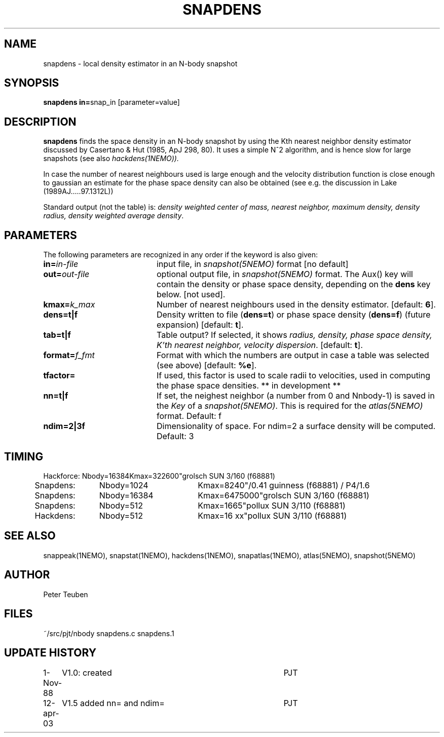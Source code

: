 .TH SNAPDENS 1NEMO "12 April 2003"
.SH NAME
snapdens \- local density estimator in an N-body snapshot
.SH SYNOPSIS
.PP
\fBsnapdens in=\fPsnap_in  [parameter=value]
.SH DESCRIPTION
\fBsnapdens\fP finds the space density in an N-body snapshot by
using the Kth nearest neighbor
density estimator discussed by Casertano & Hut (1985, ApJ 298, 80).
It uses a simple N^2 algorithm, and is hence slow for
large snapshots (see also \fIhackdens(1NEMO)).
.PP
In case the number of nearest neighbours used is large enough
and the velocity distribution function is close enough to
gaussian an estimate for the phase space density can also be
obtained (see e.g. the discussion in Lake (1989AJ.....97.1312L))
.PP
Standard output (not the table) is: \fI density weighted 
center of mass, nearest neighbor, maximum density, density radius,
density weighted average density\fP.
.SH PARAMETERS
The following parameters are recognized in any order if the keyword is also
given:
.TP 20
\fBin=\fIin-file\fP
input file, in \fIsnapshot(5NEMO)\fP format [no default]
.TP
\fBout=\fIout-file\fP
optional output file, in \fIsnapshot(5NEMO)\fP format. The Aux() key will
contain the density or phase space density, depending on the \fBdens\fP
key below. [not used].
.TP
\fBkmax=\fIk_max\fP
Number of nearest neighbours used in the density estimator.
[default: \fB6\fP].
.TP
\fBdens=t|f\fP
Density written to file (\fBdens=t\fP) or phase space density (\fBdens=f\fP)
(future expansion) [default: \fBt\fP].
.TP
\fBtab=t|f\fP
Table output? If selected, it shows \fIradius, density, phase space density,
K'th nearest neighbor, velocity dispersion\fP. [default: \fBt\fP].
.TP
\fBformat=\fP\fIf_fmt\fP
Format with which the numbers are output in case a table was selected (see above)
[default: \fB%e\fP].
.TP
\fBtfactor=\fP
If used, this factor is used to scale radii to velocities, used in computing
the phase space densities. ** in development **
.TP
\fBnn=t|f\fP
If set, the neighest neighbor (a number from 0 and Nnbody-1) is saved in the
\fIKey\fP of a \fIsnapshot(5NEMO)\fP.  This is required for the \fIatlas(5NEMO)\fP
format. Default: f
.TP
\fBndim=2|3f\fP
Dimensionality of space. For ndim=2 a surface density will be computed.
Default: 3
.SH TIMING
.nf
.ta +0.5i +0.5i +0.5i +0.5i +0.5i 
Hackforce:	Nbody=16384	Kmax=32	2600"	grolsch SUN 3/160 (f68881)
Snapdens:	Nbody=1024	Kmax=8	240"/0.41 	guinness (f68881)  / P4/1.6
Snapdens:	Nbody=16384	Kmax=64	75000"	grolsch SUN 3/160 (f68881)
Snapdens:	Nbody=512	Kmax=16	65"	pollux SUN 3/110 (f68881)
Hackdens:	Nbody=512	Kmax=16 xx"	pollux SUN 3/110 (f68881)
.fi
.SH SEE ALSO
snappeak(1NEMO), snapstat(1NEMO), hackdens(1NEMO), snapatlas(1NEMO), atlas(5NEMO), snapshot(5NEMO)
.SH AUTHOR
Peter Teuben
.SH FILES
.nf
.ta +3.0i
~/src/pjt/nbody     snapdens.c snapdens.1
.fi
.SH "UPDATE HISTORY"
.nf
.ta +1.0i +4.0i
1-Nov-88	V1.0: created          	PJT
12-apr-03	V1.5 added nn= and ndim=	PJT
.fi

